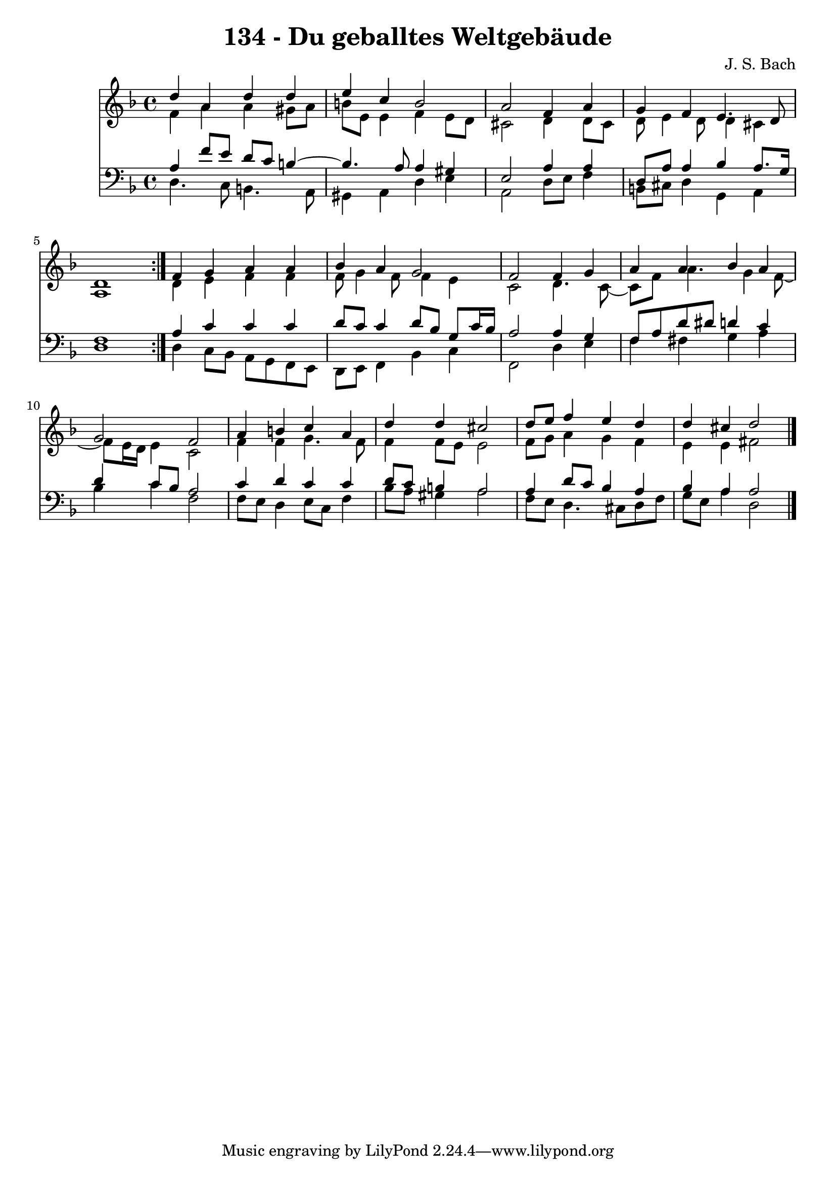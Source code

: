 \version "2.10.33"

\header {
  title = "134 - Du geballtes Weltgebäude"
  composer = "J. S. Bach"
}


global = {
  \time 4/4
  \key d \minor
}


soprano = \relative c'' {
  \repeat volta 2 {
    d4 a4 d4 d4 
    e4 c4 b2 
    a2 f4 a4 
    g4 f4 e4. d8 
    d1 }  %5
  f4 g4 a4 a4 
  bes4 a4 g2 
  f2 f4 g4 
  a4 a4 bes4 a4 
  g2 f2   %10
  a4 b4 c4 a4 
  d4 d4 cis2 
  d8 e8 f4 e4 d4 
  d4 cis4 d2 
  
}

alto = \relative c' {
  \repeat volta 2 {
    f4 a4 a4 gis8 a8 
    b8 e,8 e4 f4 e8 d8 
    cis2 d4 d8 cis8 
    d8 e4 d8 d4 cis4 
    a1 }  %5
  d4 e4 f4 f4 
  f8 g4 f8 f4 e4 
  c2 d4. c8~ 
  c8 f8 a4. g4 f8~ 
  f8 e16 d16 e4 c2   %10
  f4 f4 g4. f8 
  f4 f8 e8 e2 
  f8 g8 a4 g4 f4 
  e4 e4 fis2 
  
}

tenor = \relative c' {
  \repeat volta 2 {
    a4 f'8 e8 d8 c8 b4~ 
    b4. a8 a4 gis4 
    e2 a4 a4 
    d,8 a'8 a4 bes4 a8. g16 
    f1 }  %5
  a4 c4 c4 c4 
  d8 c8 c4 d8 bes8 g8 c16 bes16 
  a2 a4 g4 
  f8 a8 d8 dis8 d4 c4 
  d4 c8 bes8 a2   %10
  c4 d4 c4 c4 
  d8 c8 b4 a2 
  a4 d8 c8 bes4 a4 
  bes4 a4 a2 
  
}

baixo = \relative c {
  \repeat volta 2 {
    d4. c8 b4. a8 
    gis4 a4 d4 e4 
    a,2 d8 e8 f4 
    b,8 cis8 d4 g,4 a4 
    d1 }  %5
  d4 c8 bes8 a8 g8 f8 e8 
  d8 e8 f4 bes4 c4 
  f,2 d'4 e4 
  f4 fis4 g4 a4 
  bes4 c4 f,2   %10
  f8 e8 d4 e8 c8 f4 
  bes8 a8 gis4 a2 
  f8 e8 d4. cis8 d8 f8 
  g8 e8 a4 d,2 
  
}

\score {
  <<
    \new Staff {
      <<
        \global
        \new Voice = "1" { \voiceOne \soprano }
        \new Voice = "2" { \voiceTwo \alto }
      >>
    }
    \new Staff {
      <<
        \global
        \clef "bass"
        \new Voice = "1" {\voiceOne \tenor }
        \new Voice = "2" { \voiceTwo \baixo \bar "|."}
      >>
    }
  >>
}